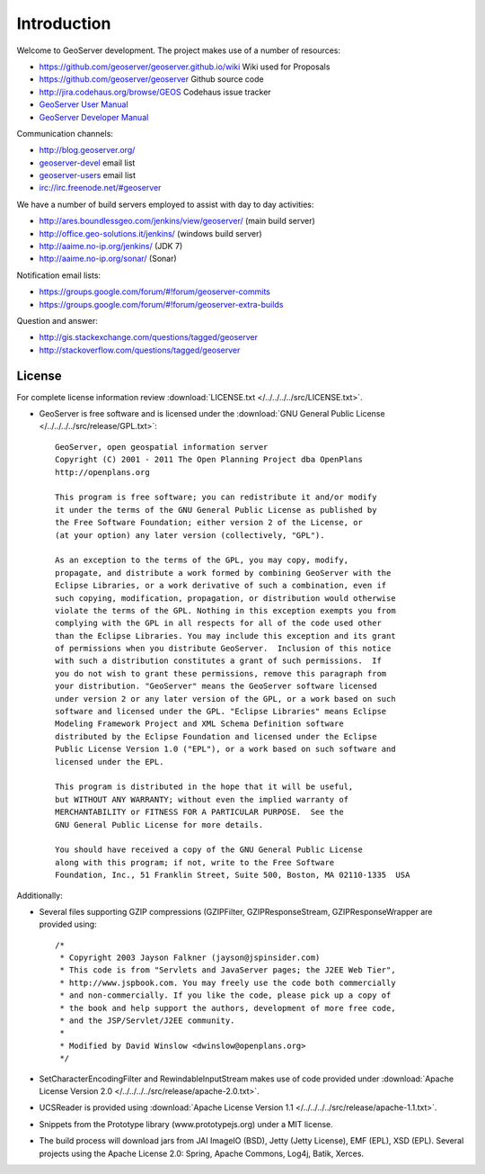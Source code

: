 .. _introduction:

Introduction
============

Welcome to GeoServer development. The project makes use of a number of resources:

* https://github.com/geoserver/geoserver.github.io/wiki Wiki used for Proposals
* https://github.com/geoserver/geoserver Github source code
* http://jira.codehaus.org/browse/GEOS Codehaus issue tracker
* `GeoServer User Manual <http://docs.geoserver.org/latest/en/user/>`_
* `GeoServer Developer Manual <http://docs.geoserver.org/latest/en/developer/>`_

Communication channels:

* http://blog.geoserver.org/
* `geoserver-devel <http://lists.sourceforge.net/mailman/listinfo/geoserver-devel>`_ email list
* `geoserver-users <http://lists.sourceforge.net/mailman/listinfo/geoserver-users>`_ email list
* irc://irc.freenode.net/#geoserver

We have a number of build servers employed to assist with day to day activities:

* http://ares.boundlessgeo.com/jenkins/view/geoserver/ (main build server)
* http://office.geo-solutions.it/jenkins/ (windows build server)
* http://aaime.no-ip.org/jenkins/ (JDK 7)
* http://aaime.no-ip.org/sonar/ (Sonar)

Notification email lists:

* https://groups.google.com/forum/#!forum/geoserver-commits
* https://groups.google.com/forum/#!forum/geoserver-extra-builds

Question and answer:

* http://gis.stackexchange.com/questions/tagged/geoserver
* http://stackoverflow.com/questions/tagged/geoserver

License
-------

For complete license information review :download:`LICENSE.txt </../../../../src/LICENSE.txt>`.

* GeoServer is free software and is licensed under the :download:`GNU General Public License </../../../../src/release/GPL.txt>`::

    GeoServer, open geospatial information server
    Copyright (C) 2001 - 2011 The Open Planning Project dba OpenPlans
    http://openplans.org

    This program is free software; you can redistribute it and/or modify
    it under the terms of the GNU General Public License as published by
    the Free Software Foundation; either version 2 of the License, or
    (at your option) any later version (collectively, "GPL").

    As an exception to the terms of the GPL, you may copy, modify,
    propagate, and distribute a work formed by combining GeoServer with the
    Eclipse Libraries, or a work derivative of such a combination, even if
    such copying, modification, propagation, or distribution would otherwise
    violate the terms of the GPL. Nothing in this exception exempts you from
    complying with the GPL in all respects for all of the code used other
    than the Eclipse Libraries. You may include this exception and its grant
    of permissions when you distribute GeoServer.  Inclusion of this notice
    with such a distribution constitutes a grant of such permissions.  If
    you do not wish to grant these permissions, remove this paragraph from
    your distribution. "GeoServer" means the GeoServer software licensed
    under version 2 or any later version of the GPL, or a work based on such
    software and licensed under the GPL. "Eclipse Libraries" means Eclipse
    Modeling Framework Project and XML Schema Definition software
    distributed by the Eclipse Foundation and licensed under the Eclipse
    Public License Version 1.0 ("EPL"), or a work based on such software and
    licensed under the EPL.

    This program is distributed in the hope that it will be useful,
    but WITHOUT ANY WARRANTY; without even the implied warranty of
    MERCHANTABILITY or FITNESS FOR A PARTICULAR PURPOSE.  See the
    GNU General Public License for more details.

    You should have received a copy of the GNU General Public License
    along with this program; if not, write to the Free Software
    Foundation, Inc., 51 Franklin Street, Suite 500, Boston, MA 02110-1335  USA

Additionally:

* Several files supporting GZIP compressions (GZIPFilter, GZIPResponseStream, GZIPResponseWrapper
  are provided using::

    /*
     * Copyright 2003 Jayson Falkner (jayson@jspinsider.com)
     * This code is from "Servlets and JavaServer pages; the J2EE Web Tier",
     * http://www.jspbook.com. You may freely use the code both commercially
     * and non-commercially. If you like the code, please pick up a copy of
     * the book and help support the authors, development of more free code,
     * and the JSP/Servlet/J2EE community.
     *
     * Modified by David Winslow <dwinslow@openplans.org>
     */

* SetCharacterEncodingFilter and RewindableInputStream makes use of code provided
  under :download:`Apache License Version 2.0 </../../../../src/release/apache-2.0.txt>`.

* UCSReader is provided using :download:`Apache License Version 1.1 </../../../../src/release/apache-1.1.txt>`.

* Snippets from the Prototype library (www.prototypejs.org) under a MIT license.

* The build process will download jars from JAI ImageIO (BSD), Jetty (Jetty License), EMF (EPL), XSD (EPL). Several projects using the Apache License 2.0: Spring, Apache Commons, Log4j, Batik, Xerces.
